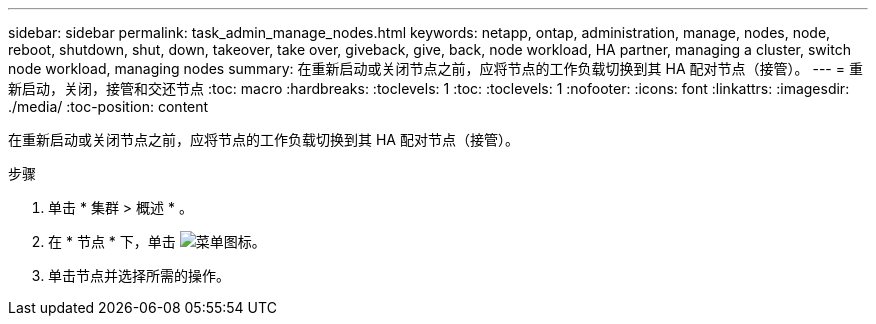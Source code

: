 ---
sidebar: sidebar 
permalink: task_admin_manage_nodes.html 
keywords: netapp, ontap, administration, manage, nodes, node, reboot, shutdown, shut, down, takeover, take over, giveback, give, back, node workload, HA partner, managing a cluster, switch node workload, managing nodes 
summary: 在重新启动或关闭节点之前，应将节点的工作负载切换到其 HA 配对节点（接管）。 
---
= 重新启动，关闭，接管和交还节点
:toc: macro
:hardbreaks:
:toclevels: 1
:toc: 
:toclevels: 1
:nofooter: 
:icons: font
:linkattrs: 
:imagesdir: ./media/
:toc-position: content


[role="lead"]
在重新启动或关闭节点之前，应将节点的工作负载切换到其 HA 配对节点（接管）。

.步骤
. 单击 * 集群 > 概述 * 。
. 在 * 节点 * 下，单击 image:icon_kabob.gif["菜单图标"]。
. 单击节点并选择所需的操作。

